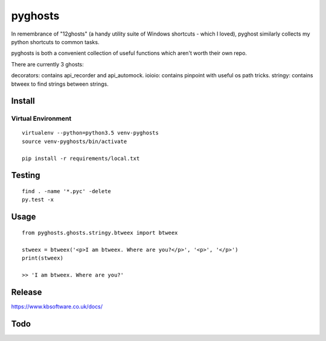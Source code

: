 pyghosts
****

In remembrance of "12ghosts" (a handy utility suite of Windows shortcuts - which
I loved), pyghost similarly collects my python shortcuts to common tasks.

pyghosts is both a convenient collection of useful functions which aren't worth
their own repo.

There are currently 3 ghosts:

decorators: contains api_recorder and api_automock.
ioioio: contains pinpoint with useful os path tricks.
stringy: contains btweex to find strings between strings.


Install
=======

Virtual Environment
-------------------

::

  virtualenv --python=python3.5 venv-pyghosts
  source venv-pyghosts/bin/activate

  pip install -r requirements/local.txt


Testing
=======

::

  find . -name '*.pyc' -delete
  py.test -x

Usage
=====

::

  from pyghosts.ghosts.stringy.btweex import btweex

  stweex = btweex('<p>I am btweex. Where are you?</p>', '<p>', '</p>')
  print(stweex)

  >> 'I am btweex. Where are you?'

Release
=======

https://www.kbsoftware.co.uk/docs/


Todo
=======
